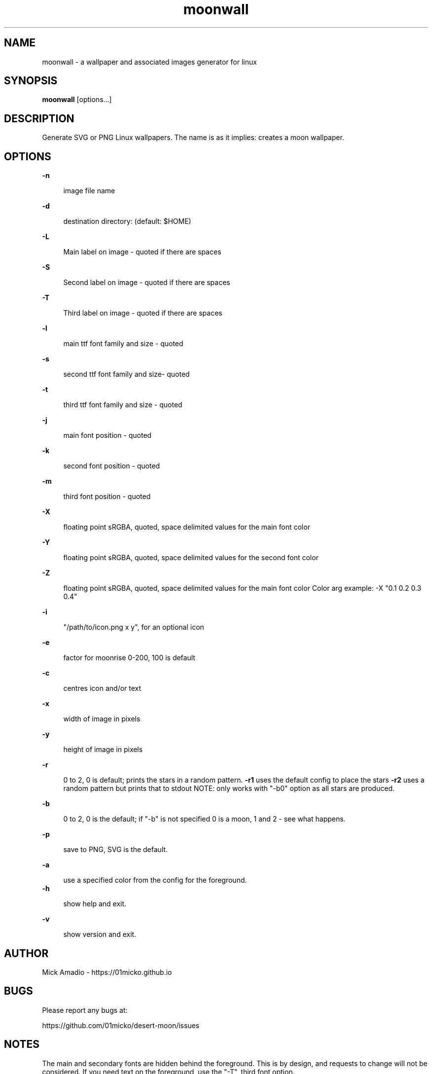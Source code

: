 .\" Generated by scdoc 1.11.3
.\" Complete documentation for this program is not available as a GNU info page
.ie \n(.g .ds Aq \(aq
.el       .ds Aq '
.nh
.ad l
.\" Begin generated content:
.TH "moonwall" "1" "2024-07-21"
.PP
.SH NAME
.PP
moonwall - a wallpaper and associated images generator for linux
.PP
.SH SYNOPSIS
.PP
\fBmoonwall\fR [options.\&.\&.\&]
.PP
.SH DESCRIPTION
.PP
Generate SVG or PNG Linux wallpapers.\&
The name is as it implies: creates a moon wallpaper.\&
.PP
.PP
.SH OPTIONS
.PP
\fB-n\fR
.PP
.RS 4
image file name
.PP
.RE
\fB-d\fR
.PP
.RS 4
destination directory: (default: $HOME)
.PP
.RE
\fB-L\fR
.PP
.RS 4
Main label on image - quoted if there are spaces
.PP
.RE
\fB-S\fR
.PP
.RS 4
Second label on image - quoted if there are spaces
.PP
.RE
\fB-T\fR
.PP
.RS 4
Third label on image - quoted if there are spaces
.PP
.RE
\fB-l\fR
.PP
.RS 4
main ttf font family and size - quoted 
.PP
.RE
\fB-s\fR
.PP
.RS 4
second ttf font family and size- quoted 
.PP
.RE
\fB-t\fR
.PP
.RS 4
third ttf font family and size - quoted
.PP
.RE
\fB-j\fR
.PP
.RS 4
main font position - quoted
.PP
.RE
\fB-k\fR
.PP
.RS 4
second font position - quoted
.PP
.RE
\fB-m\fR
.PP
.RS 4
third font position - quoted
.PP
.RE
\fB-X\fR 
.PP
.RS 4
floating point sRGBA, quoted, space delimited values for the main
font color
.PP
.RE
\fB-Y\fR
.PP
.RS 4
floating point sRGBA, quoted, space delimited values for the second
font color
.PP
.RE
\fB-Z\fR
.PP
.RS 4
floating point sRGBA, quoted, space delimited values for the main
font color
Color arg example: -X "0.\&1 0.\&2 0.\&3 0.\&4"
.PP
.RE
\fB-i\fR
.PP
.RS 4
"/path/to/icon.\&png x y", for an optional icon
.PP
.RE
\fB-e\fR
.PP
.RS 4
factor for moonrise 0-200, 100 is default
.PP
.RE
\fB-c\fR
.PP
.RS 4
centres icon and/or text
.PP
.RE
\fB-x\fR
.PP
.RS 4
width of image in pixels
.PP
.RE
\fB-y\fR
.PP
.RS 4
height of image in pixels
.PP
.RE
\fB-r\fR
.PP
.RS 4
0 to 2, 0 is default; prints the stars in a random pattern.\&
\fB-r1\fR uses the default config to place the stars
\fB-r2\fR uses a random pattern but prints that to stdout
NOTE: only works with "-b0" option as all stars are produced.\&
.PP
.RE
\fB-b\fR
.PP
.RS 4
0 to 2, 0 is the default; if "-b" is not specified 0 is a moon,
1 and 2 - see what happens.\&
.PP
.RE
\fB-p\fR
.PP
.RS 4
save to PNG, SVG is the default.\&
.PP
.RE
\fB-a\fR
.PP
.RS 4
use a specified color from the config for the foreground.\&
.RE
\fB-h\fR
.PP
.RS 4
show help and exit.\&
.PP
.RE
\fB-v\fR
.PP
.RS 4
show version and exit.\&
.PP
.RE
.SH AUTHOR
.PP
Mick Amadio - https://01micko.\&github.\&io
.PP
.SH BUGS
.PP
Please report any bugs at:
.PP
https://github.\&com/01micko/desert-moon/issues
.PP
.SH NOTES
.PP
The main and secondary fonts are hidden behind the foreground.\&
This is by design, and requests to change will not be considered.\&
If you need text on the foreground, use the "-T", third font option.\&
.PP
.SH SEE ALSO
.PP
mkwallpaper(1)
.PP
